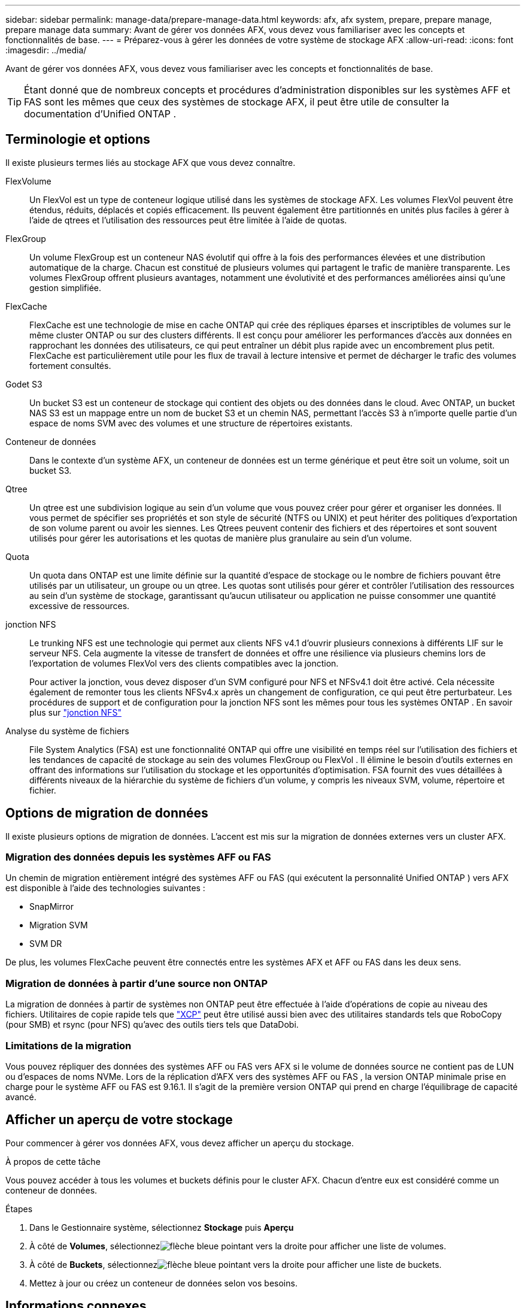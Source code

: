 ---
sidebar: sidebar 
permalink: manage-data/prepare-manage-data.html 
keywords: afx, afx system, prepare, prepare manage, prepare manage data 
summary: Avant de gérer vos données AFX, vous devez vous familiariser avec les concepts et fonctionnalités de base. 
---
= Préparez-vous à gérer les données de votre système de stockage AFX
:allow-uri-read: 
:icons: font
:imagesdir: ../media/


[role="lead"]
Avant de gérer vos données AFX, vous devez vous familiariser avec les concepts et fonctionnalités de base.


TIP: Étant donné que de nombreux concepts et procédures d’administration disponibles sur les systèmes AFF et FAS sont les mêmes que ceux des systèmes de stockage AFX, il peut être utile de consulter la documentation d’Unified ONTAP .



== Terminologie et options

Il existe plusieurs termes liés au stockage AFX que vous devez connaître.

FlexVolume:: Un FlexVol est un type de conteneur logique utilisé dans les systèmes de stockage AFX.  Les volumes FlexVol peuvent être étendus, réduits, déplacés et copiés efficacement.  Ils peuvent également être partitionnés en unités plus faciles à gérer à l'aide de qtrees et l'utilisation des ressources peut être limitée à l'aide de quotas.
FlexGroup:: Un volume FlexGroup est un conteneur NAS évolutif qui offre à la fois des performances élevées et une distribution automatique de la charge.  Chacun est constitué de plusieurs volumes qui partagent le trafic de manière transparente.  Les volumes FlexGroup offrent plusieurs avantages, notamment une évolutivité et des performances améliorées ainsi qu'une gestion simplifiée.
FlexCache:: FlexCache est une technologie de mise en cache ONTAP qui crée des répliques éparses et inscriptibles de volumes sur le même cluster ONTAP ou sur des clusters différents.  Il est conçu pour améliorer les performances d'accès aux données en rapprochant les données des utilisateurs, ce qui peut entraîner un débit plus rapide avec un encombrement plus petit.  FlexCache est particulièrement utile pour les flux de travail à lecture intensive et permet de décharger le trafic des volumes fortement consultés.
Godet S3:: Un bucket S3 est un conteneur de stockage qui contient des objets ou des données dans le cloud.  Avec ONTAP, un bucket NAS S3 est un mappage entre un nom de bucket S3 et un chemin NAS, permettant l'accès S3 à n'importe quelle partie d'un espace de noms SVM avec des volumes et une structure de répertoires existants.
Conteneur de données:: Dans le contexte d’un système AFX, un conteneur de données est un terme générique et peut être soit un volume, soit un bucket S3.
Qtree:: Un qtree est une subdivision logique au sein d'un volume que vous pouvez créer pour gérer et organiser les données.  Il vous permet de spécifier ses propriétés et son style de sécurité (NTFS ou UNIX) et peut hériter des politiques d'exportation de son volume parent ou avoir les siennes.  Les Qtrees peuvent contenir des fichiers et des répertoires et sont souvent utilisés pour gérer les autorisations et les quotas de manière plus granulaire au sein d'un volume.
Quota:: Un quota dans ONTAP est une limite définie sur la quantité d'espace de stockage ou le nombre de fichiers pouvant être utilisés par un utilisateur, un groupe ou un qtree.  Les quotas sont utilisés pour gérer et contrôler l'utilisation des ressources au sein d'un système de stockage, garantissant qu'aucun utilisateur ou application ne puisse consommer une quantité excessive de ressources.
jonction NFS:: Le trunking NFS est une technologie qui permet aux clients NFS v4.1 d'ouvrir plusieurs connexions à différents LIF sur le serveur NFS. Cela augmente la vitesse de transfert de données et offre une résilience via plusieurs chemins lors de l'exportation de volumes FlexVol vers des clients compatibles avec la jonction.
+
--
Pour activer la jonction, vous devez disposer d'un SVM configuré pour NFS et NFSv4.1 doit être activé. Cela nécessite également de remonter tous les clients NFSv4.x après un changement de configuration, ce qui peut être perturbateur. Les procédures de support et de configuration pour la jonction NFS sont les mêmes pour tous les systèmes ONTAP . En savoir plus sur https://docs.netapp.com/us-en/ontap/nfs-trunking/index.html["jonction NFS"^]

--
Analyse du système de fichiers:: File System Analytics (FSA) est une fonctionnalité ONTAP qui offre une visibilité en temps réel sur l'utilisation des fichiers et les tendances de capacité de stockage au sein des volumes FlexGroup ou FlexVol . Il élimine le besoin d’outils externes en offrant des informations sur l’utilisation du stockage et les opportunités d’optimisation. FSA fournit des vues détaillées à différents niveaux de la hiérarchie du système de fichiers d'un volume, y compris les niveaux SVM, volume, répertoire et fichier.




== Options de migration de données

Il existe plusieurs options de migration de données.  L’accent est mis sur la migration de données externes vers un cluster AFX.



=== Migration des données depuis les systèmes AFF ou FAS

Un chemin de migration entièrement intégré des systèmes AFF ou FAS (qui exécutent la personnalité Unified ONTAP ) vers AFX est disponible à l'aide des technologies suivantes :

* SnapMirror
* Migration SVM
* SVM DR


De plus, les volumes FlexCache peuvent être connectés entre les systèmes AFX et AFF ou FAS dans les deux sens.



=== Migration de données à partir d'une source non ONTAP

La migration de données à partir de systèmes non ONTAP peut être effectuée à l'aide d'opérations de copie au niveau des fichiers. Utilitaires de copie rapide tels que https://docs.netapp.com/us-en/xcp/["XCP"^] peut être utilisé aussi bien avec des utilitaires standards tels que RoboCopy (pour SMB) et rsync (pour NFS) qu'avec des outils tiers tels que DataDobi.



=== Limitations de la migration

Vous pouvez répliquer des données des systèmes AFF ou FAS vers AFX si le volume de données source ne contient pas de LUN ou d'espaces de noms NVMe. Lors de la réplication d'AFX vers des systèmes AFF ou FAS , la version ONTAP minimale prise en charge pour le système AFF ou FAS est 9.16.1. Il s'agit de la première version ONTAP qui prend en charge l'équilibrage de capacité avancé.



== Afficher un aperçu de votre stockage

Pour commencer à gérer vos données AFX, vous devez afficher un aperçu du stockage.

.À propos de cette tâche
Vous pouvez accéder à tous les volumes et buckets définis pour le cluster AFX.  Chacun d’entre eux est considéré comme un conteneur de données.

.Étapes
. Dans le Gestionnaire système, sélectionnez *Stockage* puis *Aperçu*
. À côté de *Volumes*, sélectionnezimage:icon_arrow.gif["flèche bleue pointant vers la droite"] pour afficher une liste de volumes.
. À côté de *Buckets*, sélectionnezimage:icon_arrow.gif["flèche bleue pointant vers la droite"] pour afficher une liste de buckets.
. Mettez à jour ou créez un conteneur de données selon vos besoins.




== Informations connexes

* link:../administer/additional-ontap-svm.html["Administration supplémentaire d'AFX SVM"]
* link:../get-started/prepare-cluster-admin.html["Préparez-vous à administrer votre système AFX"]
* link:../administer/migrate-svm.html["Migrer un SVM système AFX"]
* https://mysupport.netapp.com/matrix/["Outil de matrice d'interopérabilité NetApp"^]


